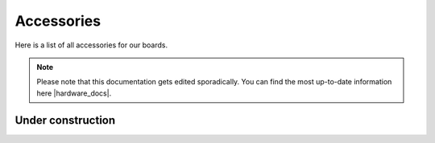 Accessories
###########

Here is a list of all accessories for our boards.

.. note::
    
    Please note that this documentation gets edited sporadically. You can find the most up-to-date information here |hardware_docs|.

.. |hardware_docs| raw:: html
    
    <a href="https://redpitaya.readthedocs.io/en/latest/developerGuide/hardware.html#hardware" target="_blank">here</a>

Under construction
------------------

.. .. toctree::
    :maxdepth: 2
    
    ./cases/alu_case.rst
    ./cases/acrylic_case.rst
    ./cases/heatsink.rst
    ./shields/sensor_ext.rst
    ./shields/LA_ext.rst
    ./shields/LCR_ext.rst
    ./shields/VNA_ext.rst
    ./other/wifi_dongle.rst
    ./other/impedance_transformer.rst
    ./other/diagnostic_acc_kit.rst
    ./other/osc_hands.rst
    ./other/siglab_power.rst
    
    
    .. |hardware_docs| raw:: html
    
        <a href="https://redpitaya.readthedocs.io/en/latest/developerGuide/hardware.html#hardware" target="_blank">here</a>
